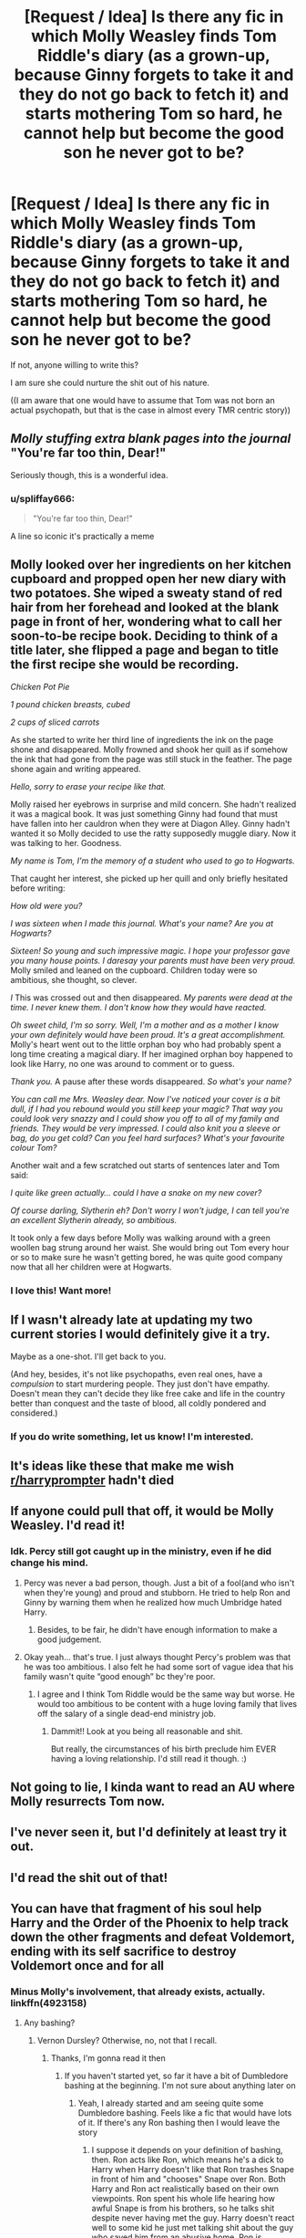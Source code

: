 #+TITLE: [Request / Idea] Is there any fic in which Molly Weasley finds Tom Riddle's diary (as a grown-up, because Ginny forgets to take it and they do not go back to fetch it) and starts mothering Tom so hard, he cannot help but become the good son he never got to be?

* [Request / Idea] Is there any fic in which Molly Weasley finds Tom Riddle's diary (as a grown-up, because Ginny forgets to take it and they do not go back to fetch it) and starts mothering Tom so hard, he cannot help but become the good son he never got to be?
:PROPERTIES:
:Author: sorc
:Score: 225
:DateUnix: 1536609860.0
:DateShort: 2018-Sep-11
:FlairText: Request
:END:
If not, anyone willing to write this?

I am sure she could nurture the shit out of his nature.

((I am aware that one would have to assume that Tom was not born an actual psychopath, but that is the case in almost every TMR centric story))


** /Molly stuffing extra blank pages into the journal/ "You're far too thin, Dear!"

Seriously though, this is a wonderful idea.
:PROPERTIES:
:Author: SomnumScriptor
:Score: 145
:DateUnix: 1536644301.0
:DateShort: 2018-Sep-11
:END:

*** u/spliffay666:
#+begin_quote
  "You're far too thin, Dear!"
#+end_quote

A line so iconic it's practically a meme
:PROPERTIES:
:Author: spliffay666
:Score: 45
:DateUnix: 1536700225.0
:DateShort: 2018-Sep-12
:END:


** Molly looked over her ingredients on her kitchen cupboard and propped open her new diary with two potatoes. She wiped a sweaty stand of red hair from her forehead and looked at the blank page in front of her, wondering what to call her soon-to-be recipe book. Deciding to think of a title later, she flipped a page and began to title the first recipe she would be recording.

/Chicken Pot Pie/

/1 pound chicken breasts, cubed/

/2 cups of sliced carrots/

As she started to write her third line of ingredients the ink on the page shone and disappeared. Molly frowned and shook her quill as if somehow the ink that had gone from the page was still stuck in the feather. The page shone again and writing appeared.

/Hello, sorry to erase your recipe like that./

Molly raised her eyebrows in surprise and mild concern. She hadn't realized it was a magical book. It was just something Ginny had found that must have fallen into her cauldron when they were at Diagon Alley. Ginny hadn't wanted it so Molly decided to use the ratty supposedly muggle diary. Now it was talking to her. Goodness.

/My name is Tom, I'm the memory of a student who used to go to Hogwarts./

That caught her interest, she picked up her quill and only briefly hesitated before writing:

/How old were you?/

/I was sixteen when I made this journal. What's your name? Are you at Hogwarts?/

/Sixteen! So young and such impressive magic. I hope your professor gave you many house points. I daresay your parents must have been very proud./ Molly smiled and leaned on the cupboard. Children today were so ambitious, she thought, so clever.

/I/ This was crossed out and then disappeared. /My parents were dead at the time. I never knew them. I don't know how they would have reacted./

/Oh sweet child, I'm so sorry. Well, I'm a mother and as a mother I know your own definitely would have been proud. It's a great accomplishment./ Molly's heart went out to the little orphan boy who had probably spent a long time creating a magical diary. If her imagined orphan boy happened to look like Harry, no one was around to comment or to guess.

/Thank you./ A pause after these words disappeared. /So what's your name?/

/You can call me Mrs. Weasley dear. Now I've noticed your cover is a bit dull, if I had you rebound would you still keep your magic? That way you could look very snazzy and I could show you off to all of my family and friends. They would be very impressed. I could also knit you a sleeve or bag, do you get cold? Can you feel hard surfaces? What's your favourite colour Tom?/

Another wait and a few scratched out starts of sentences later and Tom said:

/I quite like green actually... could I have a snake on my new cover?/

/Of course darling, Slytherin eh? Don't worry I won't judge, I can tell you're an excellent Slytherin already, so ambitious./

It took only a few days before Molly was walking around with a green woollen bag strung around her waist. She would bring out Tom every hour or so to make sure he wasn't getting bored, he was quite good company now that all her children were at Hogwarts.
:PROPERTIES:
:Author: SunQuest
:Score: 99
:DateUnix: 1536797986.0
:DateShort: 2018-Sep-13
:END:

*** I love this! Want more!
:PROPERTIES:
:Author: TheEighthHorcrux934
:Score: 26
:DateUnix: 1536799300.0
:DateShort: 2018-Sep-13
:END:


** If I wasn't already late at updating my two current stories I would definitely give it a try.

Maybe as a one-shot. I'll get back to you.

(And hey, besides, it's not like psychopaths, even real ones, have a /compulsion/ to start murdering people. They just don't have empathy. Doesn't mean they can't decide they like free cake and life in the country better than conquest and the taste of blood, all coldly pondered and considered.)
:PROPERTIES:
:Author: Achille-Talon
:Score: 86
:DateUnix: 1536614447.0
:DateShort: 2018-Sep-11
:END:

*** If you do write something, let us know! I'm interested.
:PROPERTIES:
:Author: MystycMoose
:Score: 5
:DateUnix: 1536629267.0
:DateShort: 2018-Sep-11
:END:


** It's ideas like these that make me wish [[/r/harryprompter][r/harryprompter]] hadn't died
:PROPERTIES:
:Author: Englishhedgehog13
:Score: 39
:DateUnix: 1536620887.0
:DateShort: 2018-Sep-11
:END:


** If anyone could pull that off, it would be Molly Weasley. I'd read it!
:PROPERTIES:
:Author: DoYogaFeelGreat
:Score: 27
:DateUnix: 1536619721.0
:DateShort: 2018-Sep-11
:END:

*** Idk. Percy still got caught up in the ministry, even if he did change his mind.
:PROPERTIES:
:Author: TARDISandFirebolt
:Score: 4
:DateUnix: 1536622428.0
:DateShort: 2018-Sep-11
:END:

**** Percy was never a bad person, though. Just a bit of a fool(and who isn't when they're young) and proud and stubborn. He tried to help Ron and Ginny by warning them when he realized how much Umbridge hated Harry.
:PROPERTIES:
:Author: Lamenardo
:Score: 19
:DateUnix: 1536642770.0
:DateShort: 2018-Sep-11
:END:

***** Besides, to be fair, he didn't have enough information to make a good judgement.
:PROPERTIES:
:Author: arkolan
:Score: 5
:DateUnix: 1536894901.0
:DateShort: 2018-Sep-14
:END:


**** Okay yeah... that's true. I just always thought Percy's problem was that he was too ambitious. I also felt he had some sort of vague idea that his family wasn't quite “good enough” bc they're poor.
:PROPERTIES:
:Author: DoYogaFeelGreat
:Score: 4
:DateUnix: 1536706280.0
:DateShort: 2018-Sep-12
:END:

***** I agree and I think Tom Riddle would be the same way but worse. He would too ambitious to be content with a huge loving family that lives off the salary of a single dead-end ministry job.
:PROPERTIES:
:Author: TARDISandFirebolt
:Score: 7
:DateUnix: 1536708997.0
:DateShort: 2018-Sep-12
:END:

****** Dammit!! Look at you being all reasonable and shit.

But really, the circumstances of his birth preclude him EVER having a loving relationship. I'd still read it though. :)
:PROPERTIES:
:Author: DoYogaFeelGreat
:Score: 4
:DateUnix: 1536712915.0
:DateShort: 2018-Sep-12
:END:


** Not going to lie, I kinda want to read an AU where Molly resurrects Tom now.
:PROPERTIES:
:Author: Thsle
:Score: 18
:DateUnix: 1536635956.0
:DateShort: 2018-Sep-11
:END:


** I've never seen it, but I'd definitely at least try it out.
:PROPERTIES:
:Author: filletetue
:Score: 36
:DateUnix: 1536611318.0
:DateShort: 2018-Sep-11
:END:


** I'd read the shit out of that!
:PROPERTIES:
:Author: Sigyn99
:Score: 30
:DateUnix: 1536611349.0
:DateShort: 2018-Sep-11
:END:


** You can have that fragment of his soul help Harry and the Order of the Phoenix to help track down the other fragments and defeat Voldemort, ending with its self sacrifice to destroy Voldemort once and for all
:PROPERTIES:
:Author: XipingVonHozzendorf
:Score: 30
:DateUnix: 1536617876.0
:DateShort: 2018-Sep-11
:END:

*** Minus Molly's involvement, that already exists, actually. linkffn(4923158)
:PROPERTIES:
:Author: KalmiaKamui
:Score: 7
:DateUnix: 1536625036.0
:DateShort: 2018-Sep-11
:END:

**** Any bashing?
:PROPERTIES:
:Author: SurbhitSrivastava
:Score: 3
:DateUnix: 1536625985.0
:DateShort: 2018-Sep-11
:END:

***** Vernon Dursley? Otherwise, no, not that I recall.
:PROPERTIES:
:Author: KalmiaKamui
:Score: 11
:DateUnix: 1536626263.0
:DateShort: 2018-Sep-11
:END:

****** Thanks, I'm gonna read it then
:PROPERTIES:
:Author: SurbhitSrivastava
:Score: 5
:DateUnix: 1536626397.0
:DateShort: 2018-Sep-11
:END:

******* If you haven't started yet, so far it have a bit of Dumbledore bashing at the beginning. I'm not sure about anything later on
:PROPERTIES:
:Author: coffeeSquiddo
:Score: 8
:DateUnix: 1536627611.0
:DateShort: 2018-Sep-11
:END:

******** Yeah, I already started and am seeing quite some Dumbledore bashing. Feels like a fic that would have lots of it. If there's any Ron bashing then I would leave the story
:PROPERTIES:
:Author: SurbhitSrivastava
:Score: 2
:DateUnix: 1536629812.0
:DateShort: 2018-Sep-11
:END:

********* I suppose it depends on your definition of bashing, then. Ron acts like Ron, which means he's a dick to Harry when Harry doesn't like that Ron trashes Snape in front of him and "chooses" Snape over Ron. Both Harry and Ron act realistically based on their own viewpoints. Ron spent his whole life hearing how awful Snape is from his brothers, so he talks shit despite never having met the guy. Harry doesn't react well to some kid he just met talking shit about the guy who saved him from an abusive home. Ron is stubborn and holds a grudge (canon traits), but [[/spoiler][he gets over it eventually and they do become friends]].

But if any depiction of Ron's negative canon characteristics is bashing to you, then you probably won't like this one. If you consider Dumbledore being verbally dressed down for allowing Harry to grow up in such an abusive situation and other adults not trusting his judgement after such an appalling oversight to be bashing, then I'm guessing you won't like how the author treats Ron either.
:PROPERTIES:
:Author: KalmiaKamui
:Score: 6
:DateUnix: 1536640749.0
:DateShort: 2018-Sep-11
:END:

********** No, the beginning few chapters had the clear makings of an evil! Dumbledore fic and it really seemed like he was getting bashed. The headaches and evil chuckles to himself don't help. He's even been called an old coot. As I am reading more it seems like he is not being bashed but just shown in a different light which is fine (though it's too early for me to comment on the truth of that statement) .

Dumbledore bashing usually comes with Weasley and Ron bashing. I am just in one of those phases where you are too fed up with one characters "bashing". As you can tell I am still continuing because the story itself is interesting. I am not going to lie, I would have stopped at Ron's treatment but I won't if he does change within the fic.
:PROPERTIES:
:Author: SurbhitSrivastava
:Score: 12
:DateUnix: 1536641697.0
:DateShort: 2018-Sep-11
:END:


**** [[https://www.fanfiction.net/s/4923158/1/][*/3 Slytherin Marauders/*]] by [[https://www.fanfiction.net/u/714311/severusphoenix][/severusphoenix/]]

#+begin_quote
  Harry & Dudley flee an abusive Vernon to Severus Snape. Severus finds a new home for himself & the boys with dragons and hunt the Horcruxes from there. The dragons, especially one become their allies. Tom R is VERY different.
#+end_quote

^{/Site/:} ^{fanfiction.net} ^{*|*} ^{/Category/:} ^{Harry} ^{Potter} ^{*|*} ^{/Rated/:} ^{Fiction} ^{T} ^{*|*} ^{/Chapters/:} ^{144} ^{*|*} ^{/Words/:} ^{582,712} ^{*|*} ^{/Reviews/:} ^{6,379} ^{*|*} ^{/Favs/:} ^{4,235} ^{*|*} ^{/Follows/:} ^{3,620} ^{*|*} ^{/Updated/:} ^{7/31/2016} ^{*|*} ^{/Published/:} ^{3/14/2009} ^{*|*} ^{/Status/:} ^{Complete} ^{*|*} ^{/id/:} ^{4923158} ^{*|*} ^{/Language/:} ^{English} ^{*|*} ^{/Genre/:} ^{Adventure/Friendship} ^{*|*} ^{/Characters/:} ^{Harry} ^{P.,} ^{Severus} ^{S.} ^{*|*} ^{/Download/:} ^{[[http://www.ff2ebook.com/old/ffn-bot/index.php?id=4923158&source=ff&filetype=epub][EPUB]]} ^{or} ^{[[http://www.ff2ebook.com/old/ffn-bot/index.php?id=4923158&source=ff&filetype=mobi][MOBI]]}

--------------

*FanfictionBot*^{2.0.0-beta} | [[https://github.com/tusing/reddit-ffn-bot/wiki/Usage][Usage]]
:PROPERTIES:
:Author: FanfictionBot
:Score: 2
:DateUnix: 1536625059.0
:DateShort: 2018-Sep-11
:END:


** I would SO love to read this omg.
:PROPERTIES:
:Author: blazingdusk
:Score: 20
:DateUnix: 1536612210.0
:DateShort: 2018-Sep-11
:END:


** [[https://m.fanfiction.net/s/8892557/1/The-Chronicles-of-the-Dark-Lord-Ginnymort]]

This is not exactly what you requested for as it is still Ginny who is possessed by Riddle as in Voldemort takes over Ginny and lives through her. But there's this hilarious scene where Mrs. Weasley is lecturing Ginny about periods and Voldemort considers it more horrible then torturing people. He also becomes kind of more benign evil. So..
:PROPERTIES:
:Score: 9
:DateUnix: 1537108070.0
:DateShort: 2018-Sep-16
:END:


** Not what you're looking for but I recall reading a fic where Molly got pregnant after the 2nd war and the kid was a reincarnation of Voldemort. It was a one shot. I'll be looking for it.
:PROPERTIES:
:Author: Termsndconditions
:Score: 3
:DateUnix: 1536673229.0
:DateShort: 2018-Sep-11
:END:

*** I believe it's linkffn(a small grey stone by paimpont).
:PROPERTIES:
:Author: orangedarkchocolate
:Score: 3
:DateUnix: 1536696375.0
:DateShort: 2018-Sep-12
:END:

**** Yes it is! Thanks for this.
:PROPERTIES:
:Author: Termsndconditions
:Score: 2
:DateUnix: 1536705723.0
:DateShort: 2018-Sep-12
:END:


*** Link please!
:PROPERTIES:
:Author: gmcrow
:Score: 1
:DateUnix: 1536677618.0
:DateShort: 2018-Sep-11
:END:

**** I believe it's linkffn(a small grey stone by paimpont).
:PROPERTIES:
:Author: orangedarkchocolate
:Score: 1
:DateUnix: 1536696362.0
:DateShort: 2018-Sep-12
:END:

***** [[https://www.fanfiction.net/s/9822996/1/][*/A Small Grey Stone/*]] by [[https://www.fanfiction.net/u/2289300/Paimpont][/Paimpont/]]

#+begin_quote
  At Fred's funeral, a small child gives the grieving Molly a grey stone. Soon after, Molly discovers that she is pregnant. But there is something very strange about the youngest Weasley child... Happy (belated!) Halloween!
#+end_quote

^{/Site/:} ^{fanfiction.net} ^{*|*} ^{/Category/:} ^{Harry} ^{Potter} ^{*|*} ^{/Rated/:} ^{Fiction} ^{T} ^{*|*} ^{/Words/:} ^{2,020} ^{*|*} ^{/Reviews/:} ^{73} ^{*|*} ^{/Favs/:} ^{293} ^{*|*} ^{/Follows/:} ^{71} ^{*|*} ^{/Published/:} ^{11/5/2013} ^{*|*} ^{/Status/:} ^{Complete} ^{*|*} ^{/id/:} ^{9822996} ^{*|*} ^{/Language/:} ^{English} ^{*|*} ^{/Genre/:} ^{Horror/Family} ^{*|*} ^{/Characters/:} ^{Molly} ^{W.,} ^{Voldemort} ^{*|*} ^{/Download/:} ^{[[http://www.ff2ebook.com/old/ffn-bot/index.php?id=9822996&source=ff&filetype=epub][EPUB]]} ^{or} ^{[[http://www.ff2ebook.com/old/ffn-bot/index.php?id=9822996&source=ff&filetype=mobi][MOBI]]}

--------------

*FanfictionBot*^{2.0.0-beta} | [[https://github.com/tusing/reddit-ffn-bot/wiki/Usage][Usage]]
:PROPERTIES:
:Author: FanfictionBot
:Score: 3
:DateUnix: 1536696380.0
:DateShort: 2018-Sep-12
:END:


** RemindMe! 1 year
:PROPERTIES:
:Author: YuliyaKar
:Score: 1
:DateUnix: 1537384519.0
:DateShort: 2018-Sep-19
:END:

*** I will be messaging you on [[http://www.wolframalpha.com/input/?i=2019-09-19%2019:15:35%20UTC%20To%20Local%20Time][*2019-09-19 19:15:35 UTC*]] to remind you of [[https://www.reddit.com/r/HPfanfiction/comments/9eqkew/request_idea_is_there_any_fic_in_which_molly/][*this link.*]]

[[http://np.reddit.com/message/compose/?to=RemindMeBot&subject=Reminder&message=%5Bhttps://www.reddit.com/r/HPfanfiction/comments/9eqkew/request_idea_is_there_any_fic_in_which_molly/%5D%0A%0ARemindMe!%20%201%20year][*CLICK THIS LINK*]] to send a PM to also be reminded and to reduce spam.

^{Parent commenter can} [[http://np.reddit.com/message/compose/?to=RemindMeBot&subject=Delete%20Comment&message=Delete!%20e69u47v][^{delete this message to hide from others.}]]

--------------

[[http://np.reddit.com/r/RemindMeBot/comments/24duzp/remindmebot_info/][^{FAQs}]]

[[http://np.reddit.com/message/compose/?to=RemindMeBot&subject=Reminder&message=%5BLINK%20INSIDE%20SQUARE%20BRACKETS%20else%20default%20to%20FAQs%5D%0A%0ANOTE:%20Don't%20forget%20to%20add%20the%20time%20options%20after%20the%20command.%0A%0ARemindMe!][^{Custom}]]
[[http://np.reddit.com/message/compose/?to=RemindMeBot&subject=List%20Of%20Reminders&message=MyReminders!][^{Your Reminders}]]
[[http://np.reddit.com/message/compose/?to=RemindMeBotWrangler&subject=Feedback][^{Feedback}]]
[[https://github.com/SIlver--/remindmebot-reddit][^{Code}]]
[[https://np.reddit.com/r/RemindMeBot/comments/4kldad/remindmebot_extensions/][^{Browser Extensions}]]
:PROPERTIES:
:Author: RemindMeBot
:Score: 1
:DateUnix: 1537384537.0
:DateShort: 2018-Sep-19
:END:
